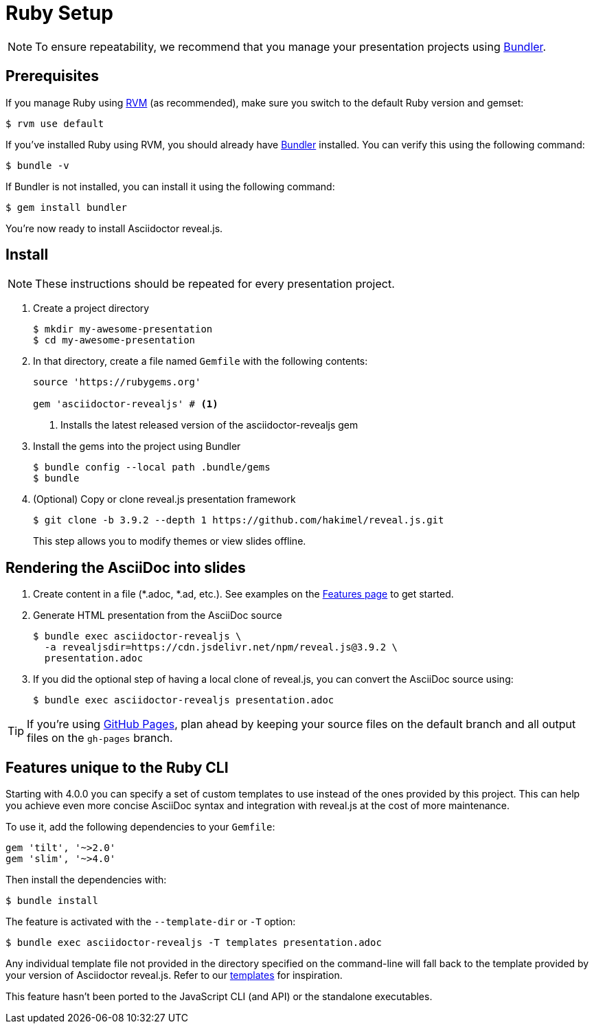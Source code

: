 = Ruby Setup
:navtitle: Ruby
:url-bundler: https://bundler.io
:url-gh-pages: https://pages.github.com
:url-project-templates: https://github.com/asciidoctor/asciidoctor-reveal.js/tree/maint-4.1.x/templates

NOTE: To ensure repeatability, we recommend that you manage your presentation projects using {url-bundler}[Bundler^].

== Prerequisites

If you manage Ruby using https://rvm.io[RVM] (as recommended), make sure you switch to the default Ruby version and gemset:

  $ rvm use default

If you've installed Ruby using RVM, you should already have {url-bundler}[Bundler^] installed.
You can verify this using the following command:

  $ bundle -v

If Bundler is not installed, you can install it using the following command:

  $ gem install bundler

You're now ready to install Asciidoctor reveal.js.

== Install

NOTE: These instructions should be repeated for every presentation project.

. Create a project directory

  $ mkdir my-awesome-presentation
  $ cd my-awesome-presentation

. In that directory, create a file named `Gemfile` with the following contents:
+
[source,ruby]
----
source 'https://rubygems.org'

gem 'asciidoctor-revealjs' # <.>
----
<.> Installs the latest released version of the asciidoctor-revealjs gem

. Install the gems into the project using Bundler

  $ bundle config --local path .bundle/gems
  $ bundle

. (Optional) Copy or clone reveal.js presentation framework

  $ git clone -b 3.9.2 --depth 1 https://github.com/hakimel/reveal.js.git
+
This step allows you to modify themes or view slides offline.

== Rendering the AsciiDoc into slides

. Create content in a file (*.adoc, *.ad, etc.).
See examples on the xref:converter:features.adoc[Features page] to get started.

. Generate HTML presentation from the AsciiDoc source

  $ bundle exec asciidoctor-revealjs \
    -a revealjsdir=https://cdn.jsdelivr.net/npm/reveal.js@3.9.2 \
    presentation.adoc

. If you did the optional step of having a local clone of reveal.js, you can convert the AsciiDoc source using:

  $ bundle exec asciidoctor-revealjs presentation.adoc

TIP: If you're using {url-gh-pages}[GitHub Pages^], plan ahead by keeping your source files on the default branch and all output files on the `gh-pages` branch.

== Features unique to the Ruby CLI

Starting with 4.0.0 you can specify a set of custom templates to use instead of the ones provided by this project.
This can help you achieve even more concise AsciiDoc syntax and integration with reveal.js at the cost of more maintenance.

To use it, add the following dependencies to your `Gemfile`:

[source,ruby]
----
gem 'tilt', '~>2.0'
gem 'slim', '~>4.0'
----

Then install the dependencies with:

  $ bundle install

The feature is activated with the `--template-dir` or `-T` option:

  $ bundle exec asciidoctor-revealjs -T templates presentation.adoc

Any individual template file not provided in the directory specified on the command-line will fall back to the template provided by your version of Asciidoctor reveal.js.
Refer to our {url-project-templates}[templates^] for inspiration.

This feature hasn't been ported to the JavaScript CLI (and API) or the standalone executables.

